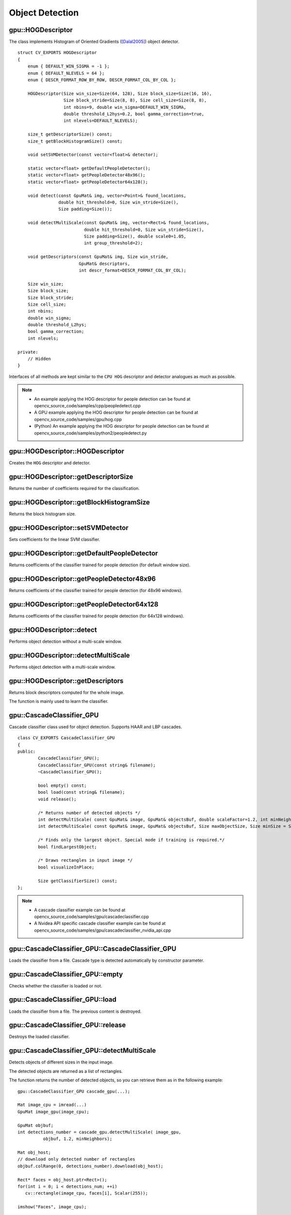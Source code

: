 Object Detection
================

.. highlight:: cpp



gpu::HOGDescriptor
------------------
.. ocv:struct:: gpu::HOGDescriptor

The class implements Histogram of Oriented Gradients ([Dalal2005]_) object detector. ::

    struct CV_EXPORTS HOGDescriptor
    {
        enum { DEFAULT_WIN_SIGMA = -1 };
        enum { DEFAULT_NLEVELS = 64 };
        enum { DESCR_FORMAT_ROW_BY_ROW, DESCR_FORMAT_COL_BY_COL };

        HOGDescriptor(Size win_size=Size(64, 128), Size block_size=Size(16, 16),
                      Size block_stride=Size(8, 8), Size cell_size=Size(8, 8),
                      int nbins=9, double win_sigma=DEFAULT_WIN_SIGMA,
                      double threshold_L2hys=0.2, bool gamma_correction=true,
                      int nlevels=DEFAULT_NLEVELS);

        size_t getDescriptorSize() const;
        size_t getBlockHistogramSize() const;

        void setSVMDetector(const vector<float>& detector);

        static vector<float> getDefaultPeopleDetector();
        static vector<float> getPeopleDetector48x96();
        static vector<float> getPeopleDetector64x128();

        void detect(const GpuMat& img, vector<Point>& found_locations,
                    double hit_threshold=0, Size win_stride=Size(),
                    Size padding=Size());

        void detectMultiScale(const GpuMat& img, vector<Rect>& found_locations,
                              double hit_threshold=0, Size win_stride=Size(),
                              Size padding=Size(), double scale0=1.05,
                              int group_threshold=2);

        void getDescriptors(const GpuMat& img, Size win_stride,
                            GpuMat& descriptors,
                            int descr_format=DESCR_FORMAT_COL_BY_COL);

        Size win_size;
        Size block_size;
        Size block_stride;
        Size cell_size;
        int nbins;
        double win_sigma;
        double threshold_L2hys;
        bool gamma_correction;
        int nlevels;

    private:
        // Hidden
    }


Interfaces of all methods are kept similar to the ``CPU HOG`` descriptor and detector analogues as much as possible.

.. note::

   * An example applying the HOG descriptor for people detection can be found at opencv_source_code/samples/cpp/peopledetect.cpp
   * A GPU example applying the HOG descriptor for people detection can be found at opencv_source_code/samples/gpu/hog.cpp

   * (Python) An example applying the HOG descriptor for people detection can be found at opencv_source_code/samples/python2/peopledetect.py

gpu::HOGDescriptor::HOGDescriptor
-------------------------------------
Creates the ``HOG`` descriptor and detector.

.. ocv:function:: gpu::HOGDescriptor::HOGDescriptor(Size win_size=Size(64, 128), Size block_size=Size(16, 16), Size block_stride=Size(8, 8), Size cell_size=Size(8, 8), int nbins=9, double win_sigma=DEFAULT_WIN_SIGMA, double threshold_L2hys=0.2, bool gamma_correction=true, int nlevels=DEFAULT_NLEVELS)

   :param win_size: Detection window size. Align to block size and block stride.

   :param block_size: Block size in pixels. Align to cell size. Only (16,16) is supported for now.

   :param block_stride: Block stride. It must be a multiple of cell size.

   :param cell_size: Cell size. Only (8, 8) is supported for now.

   :param nbins: Number of bins. Only 9 bins per cell are supported for now.

   :param win_sigma: Gaussian smoothing window parameter.

   :param threshold_L2hys: L2-Hys normalization method shrinkage.

   :param gamma_correction: Flag to specify whether the gamma correction preprocessing is required or not.

   :param nlevels: Maximum number of detection window increases.



gpu::HOGDescriptor::getDescriptorSize
-----------------------------------------
Returns the number of coefficients required for the classification.

.. ocv:function:: size_t gpu::HOGDescriptor::getDescriptorSize() const



gpu::HOGDescriptor::getBlockHistogramSize
---------------------------------------------
Returns the block histogram size.

.. ocv:function:: size_t gpu::HOGDescriptor::getBlockHistogramSize() const



gpu::HOGDescriptor::setSVMDetector
--------------------------------------
Sets coefficients for the linear SVM classifier.

.. ocv:function:: void gpu::HOGDescriptor::setSVMDetector(const vector<float>& detector)



gpu::HOGDescriptor::getDefaultPeopleDetector
------------------------------------------------
Returns coefficients of the classifier trained for people detection (for default window size).

.. ocv:function:: static vector<float> gpu::HOGDescriptor::getDefaultPeopleDetector()



gpu::HOGDescriptor::getPeopleDetector48x96
----------------------------------------------
Returns coefficients of the classifier trained for people detection (for 48x96 windows).

.. ocv:function:: static vector<float> gpu::HOGDescriptor::getPeopleDetector48x96()



gpu::HOGDescriptor::getPeopleDetector64x128
-----------------------------------------------
Returns coefficients of the classifier trained for people detection (for 64x128 windows).

.. ocv:function:: static vector<float> gpu::HOGDescriptor::getPeopleDetector64x128()



gpu::HOGDescriptor::detect
------------------------------
Performs object detection without a multi-scale window.

.. ocv:function:: void gpu::HOGDescriptor::detect(const GpuMat& img, vector<Point>& found_locations, double hit_threshold=0, Size win_stride=Size(), Size padding=Size())

   :param img: Source image.  ``CV_8UC1``  and  ``CV_8UC4`` types are supported for now.

   :param found_locations: Left-top corner points of detected objects boundaries.

   :param hit_threshold: Threshold for the distance between features and SVM classifying plane. Usually it is 0 and should be specfied in the detector coefficients (as the last free coefficient). But if the free coefficient is omitted (which is allowed), you can specify it manually here.

   :param win_stride: Window stride. It must be a multiple of block stride.

   :param padding: Mock parameter to keep the CPU interface compatibility. It must be (0,0).



gpu::HOGDescriptor::detectMultiScale
----------------------------------------
Performs object detection with a multi-scale window.

.. ocv:function:: void gpu::HOGDescriptor::detectMultiScale(const GpuMat& img, vector<Rect>& found_locations, double hit_threshold=0, Size win_stride=Size(), Size padding=Size(), double scale0=1.05, int group_threshold=2)

   :param img: Source image. See  :ocv:func:`gpu::HOGDescriptor::detect`  for type limitations.

   :param found_locations: Detected objects boundaries.

   :param hit_threshold: Threshold for the distance between features and SVM classifying plane. See  :ocv:func:`gpu::HOGDescriptor::detect`  for details.

   :param win_stride: Window stride. It must be a multiple of block stride.

   :param padding: Mock parameter to keep the CPU interface compatibility. It must be (0,0).

   :param scale0: Coefficient of the detection window increase.

   :param group_threshold: Coefficient to regulate the similarity threshold. When detected, some objects can be covered by many rectangles. 0 means not to perform grouping. See  :ocv:func:`groupRectangles` .



gpu::HOGDescriptor::getDescriptors
--------------------------------------
Returns block descriptors computed for the whole image.

.. ocv:function:: void gpu::HOGDescriptor::getDescriptors(const GpuMat& img, Size win_stride, GpuMat& descriptors, int descr_format=DESCR_FORMAT_COL_BY_COL)

   :param img: Source image. See  :ocv:func:`gpu::HOGDescriptor::detect`  for type limitations.

   :param win_stride: Window stride. It must be a multiple of block stride.

   :param descriptors: 2D array of descriptors.

   :param descr_format: Descriptor storage format:

        * **DESCR_FORMAT_ROW_BY_ROW** - Row-major order.

        * **DESCR_FORMAT_COL_BY_COL** - Column-major order.

The function is mainly used to learn the classifier.



gpu::CascadeClassifier_GPU
--------------------------
.. ocv:class:: gpu::CascadeClassifier_GPU

Cascade classifier class used for object detection. Supports HAAR and LBP cascades. ::

    class CV_EXPORTS CascadeClassifier_GPU
    {
    public:
            CascadeClassifier_GPU();
            CascadeClassifier_GPU(const string& filename);
            ~CascadeClassifier_GPU();

            bool empty() const;
            bool load(const string& filename);
            void release();

            /* Returns number of detected objects */
            int detectMultiScale( const GpuMat& image, GpuMat& objectsBuf, double scaleFactor=1.2, int minNeighbors=4, Size minSize=Size());
            int detectMultiScale( const GpuMat& image, GpuMat& objectsBuf, Size maxObjectSize, Size minSize = Size(), double scaleFactor = 1.1, int minNeighbors = 4);

            /* Finds only the largest object. Special mode if training is required.*/
            bool findLargestObject;

            /* Draws rectangles in input image */
            bool visualizeInPlace;

            Size getClassifierSize() const;
    };

.. note::

   * A cascade classifier example can be found at opencv_source_code/samples/gpu/cascadeclassifier.cpp
   * A Nvidea API specific cascade classifier example can be found at opencv_source_code/samples/gpu/cascadeclassifier_nvidia_api.cpp

gpu::CascadeClassifier_GPU::CascadeClassifier_GPU
-----------------------------------------------------
Loads the classifier from a file. Cascade type is detected automatically by constructor parameter.

.. ocv:function:: gpu::CascadeClassifier_GPU::CascadeClassifier_GPU(const string& filename)

    :param filename: Name of the file from which the classifier is loaded. Only the old ``haar`` classifier (trained by the ``haar`` training application) and NVIDIA's ``nvbin`` are supported for HAAR and only new type of OpenCV XML cascade supported for LBP.



gpu::CascadeClassifier_GPU::empty
-------------------------------------
Checks whether the classifier is loaded or not.

.. ocv:function:: bool gpu::CascadeClassifier_GPU::empty() const



gpu::CascadeClassifier_GPU::load
------------------------------------
Loads the classifier from a file. The previous content is destroyed.

.. ocv:function:: bool gpu::CascadeClassifier_GPU::load(const string& filename)

    :param filename: Name of the file from which the classifier is loaded. Only the old ``haar`` classifier (trained by the ``haar`` training application) and NVIDIA's ``nvbin`` are supported for HAAR and only new type of OpenCV XML cascade supported for LBP.


gpu::CascadeClassifier_GPU::release
---------------------------------------
Destroys the loaded classifier.

.. ocv:function:: void gpu::CascadeClassifier_GPU::release()



gpu::CascadeClassifier_GPU::detectMultiScale
------------------------------------------------
Detects objects of different sizes in the input image.

.. ocv:function:: int gpu::CascadeClassifier_GPU::detectMultiScale(const GpuMat& image, GpuMat& objectsBuf, double scaleFactor=1.2, int minNeighbors=4, Size minSize=Size())

.. ocv:function:: int gpu::CascadeClassifier_GPU::detectMultiScale(const GpuMat& image, GpuMat& objectsBuf, Size maxObjectSize, Size minSize = Size(), double scaleFactor = 1.1, int minNeighbors = 4)

    :param image: Matrix of type  ``CV_8U``  containing an image where objects should be detected.

    :param objectsBuf: Buffer to store detected objects (rectangles). If it is empty, it is allocated with the default size. If not empty, the function searches not more than N objects, where ``N = sizeof(objectsBufer's data)/sizeof(cv::Rect)``.

    :param maxObjectSize: Maximum possible object size. Objects larger than that are ignored. Used for second signature and supported only for LBP cascades.

    :param scaleFactor:  Parameter specifying how much the image size is reduced at each image scale.

    :param minNeighbors: Parameter specifying how many neighbors each candidate rectangle should have to retain it.

    :param minSize: Minimum possible object size. Objects smaller than that are ignored.

The detected objects are returned as a list of rectangles.

The function returns the number of detected objects, so you can retrieve them as in the following example: ::

    gpu::CascadeClassifier_GPU cascade_gpu(...);

    Mat image_cpu = imread(...)
    GpuMat image_gpu(image_cpu);

    GpuMat objbuf;
    int detections_number = cascade_gpu.detectMultiScale( image_gpu,
              objbuf, 1.2, minNeighbors);

    Mat obj_host;
    // download only detected number of rectangles
    objbuf.colRange(0, detections_number).download(obj_host);

    Rect* faces = obj_host.ptr<Rect>();
    for(int i = 0; i < detections_num; ++i)
       cv::rectangle(image_cpu, faces[i], Scalar(255));

    imshow("Faces", image_cpu);


.. seealso:: :ocv:func:`CascadeClassifier::detectMultiScale`



.. [Dalal2005] Navneet Dalal and Bill Triggs. *Histogram of oriented gradients for human detection*. 2005.
